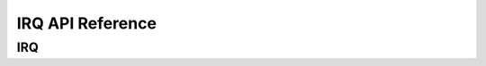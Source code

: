 .. _label_api_irq:

IRQ API Reference
========================

IRQ
------------------

.. doxygengroup:: WM_IRQ_TYPEs
    :project: wm-iot-sdk-apis
    :content-only:

.. doxygengroup:: WM_IRQ_APIs
    :project: wm-iot-sdk-apis
    :content-only:
